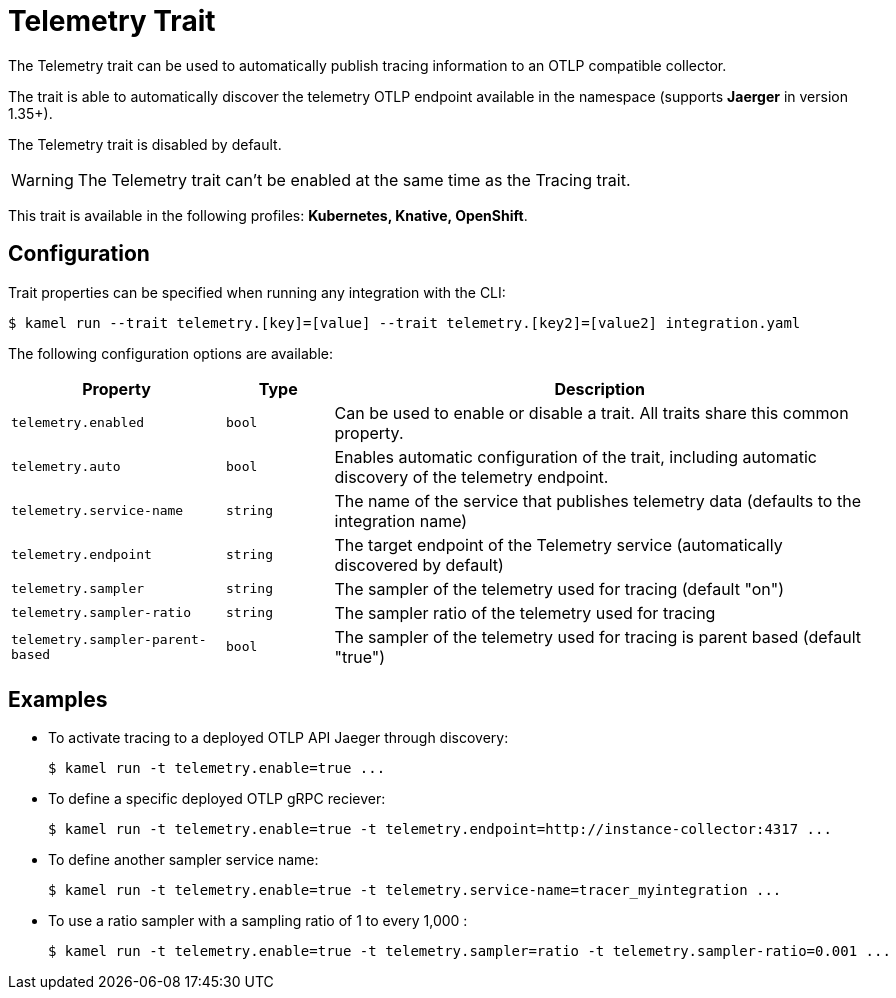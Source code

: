= Telemetry Trait

// Start of autogenerated code - DO NOT EDIT! (badges)
// End of autogenerated code - DO NOT EDIT! (badges)
// Start of autogenerated code - DO NOT EDIT! (description)
The Telemetry trait can be used to automatically publish tracing information to an OTLP compatible collector.

The trait is able to automatically discover the telemetry OTLP endpoint available in the namespace (supports **Jaerger** in version 1.35+).

The Telemetry trait is disabled by default.

WARNING: The Telemetry trait can't be enabled at the same time as the Tracing trait.


This trait is available in the following profiles: **Kubernetes, Knative, OpenShift**.

// End of autogenerated code - DO NOT EDIT! (description)
// Start of autogenerated code - DO NOT EDIT! (configuration)
== Configuration

Trait properties can be specified when running any integration with the CLI:
[source,console]
----
$ kamel run --trait telemetry.[key]=[value] --trait telemetry.[key2]=[value2] integration.yaml
----
The following configuration options are available:

[cols="2m,1m,5a"]
|===
|Property | Type | Description

| telemetry.enabled
| bool
| Can be used to enable or disable a trait. All traits share this common property.

| telemetry.auto
| bool
| Enables automatic configuration of the trait, including automatic discovery of the telemetry endpoint.

| telemetry.service-name
| string
| The name of the service that publishes telemetry data (defaults to the integration name)

| telemetry.endpoint
| string
| The target endpoint of the Telemetry service (automatically discovered by default)

| telemetry.sampler
| string
| The sampler of the telemetry used for tracing (default "on")

| telemetry.sampler-ratio
| string
| The sampler ratio of the telemetry used for tracing

| telemetry.sampler-parent-based
| bool
| The sampler of the telemetry used for tracing is parent based (default "true")

|===

// End of autogenerated code - DO NOT EDIT! (configuration)

== Examples

* To activate tracing to a deployed OTLP API Jaeger through discovery: 
+
[source,console]
$ kamel run -t telemetry.enable=true ...

* To define a specific deployed OTLP gRPC reciever: 
+
[source,console]
$ kamel run -t telemetry.enable=true -t telemetry.endpoint=http://instance-collector:4317 ...

* To define another sampler service name: 
+
[source,console]
$ kamel run -t telemetry.enable=true -t telemetry.service-name=tracer_myintegration ...

* To use a ratio sampler with a sampling ratio of 1 to every 1,000 : 
+
[source,console]
$ kamel run -t telemetry.enable=true -t telemetry.sampler=ratio -t telemetry.sampler-ratio=0.001 ...

